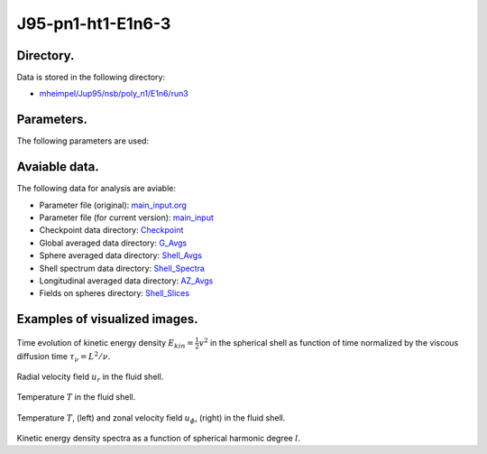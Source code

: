 -----------------------------------------------------------
J95-pn1-ht1-E1n6-3
-----------------------------------------------------------

Directory.
=========================================
Data is stored in the following directory:

- `mheimpel/Jup95/nsb/poly_n1/E1n6/run3 <https://farm.cse.ucdavis.edu/~hrmatsui/INCITE/mheimpel/Jup95/nsb/poly_n1/E1n6/run3>`_

Parameters.
=========================================

The following parameters are used:

.. csv-table::
   :file: param.csv
   :encoding: UTF-8
   :header-rows: 1

Avaiable data.
==========================================

The following data for analysis are aviable:

- Parameter file (original): `main_input.org <https://farm.cse.ucdavis.edu/~hrmatsui/INCITE/mheimpel/Jup95/nsb/poly_n1/E1n6/run3/main_input.org>`_
- Parameter file (for current version): `main_input <https://farm.cse.ucdavis.edu/~hrmatsui/INCITE/mheimpel/Jup95/nsb/poly_n1/E1n6/run3/main_input>`_
- Checkpoint data directory: `Checkpoint <https://farm.cse.ucdavis.edu/~hrmatsui/INCITE/mheimpel/Jup95/nsb/poly_n1/E1n6/run3/Checkpoint>`_
- Global averaged data directory: `G_Avgs <https://farm.cse.ucdavis.edu/~hrmatsui/INCITE/mheimpel/Jup95/nsb/poly_n1/E1n6/run3/G_Avgs>`_
- Sphere averaged data directory: `Shell_Avgs <https://farm.cse.ucdavis.edu/~hrmatsui/INCITE/mheimpel/Jup95/nsb/poly_n1/E1n6/run3/Shell_Avgs>`_
- Shell spectrum data directory: `Shell_Spectra <https://farm.cse.ucdavis.edu/~hrmatsui/INCITE/mheimpel/Jup95/nsb/poly_n1/E1n6/run3/Shell_Spectra>`_
- Longitudinal averaged data directory: `AZ_Avgs <https://farm.cse.ucdavis.edu/~hrmatsui/INCITE/mheimpel/Jup95/nsb/poly_n1/E1n6/run3/AZ_Avgs>`_
- Fields on spheres directory: `Shell_Slices <https://farm.cse.ucdavis.edu/~hrmatsui/INCITE/mheimpel/Jup95/nsb/poly_n1/E1n6/run3/Shell_Slices>`_

Examples of visualized images.
=======================================

.. figure:: ./images/energy_trace.pdf
   :width: 800px
   :align: center

Time evolution of kinetic energy density :math:`E_{kin} = \frac{1}{2} v^{2}` in the spherical shell as function of time normalized by the viscous diffusion time :math:`\tau_{\nu} = L^{2} / \nu`.

.. figure:: ./images/Shell_Slices_Ur_1.pdf
   :width: 800px
   :align: center

Radial velocity field :math:`u_r` in the fluid shell.

.. figure:: ./images/Shell_Slices_temp_1.pdf
   :width: 800px
   :align: center

Temperature :math:`T` in the fluid shell.

.. figure:: ./images/AZ_Avgs.pdf
   :width: 800px
   :align: center

Temperature :math:`T`, (left) and  zonal velocity field :math:`u_\phi`, (right)  in the fluid shell.

.. figure:: ./images/KPower_1.pdf
   :width: 800px
   :align: center
   :alt: Alternate Text

Kinetic energy density spectra as a function of spherical harmonic degree :math:`l`.
